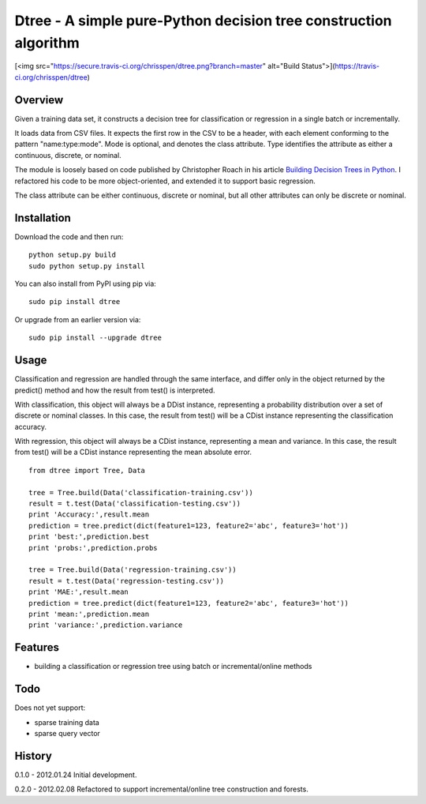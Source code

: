 =============================================================================
Dtree - A simple pure-Python decision tree construction algorithm
=============================================================================

[<img src="https://secure.travis-ci.org/chrisspen/dtree.png?branch=master" alt="Build Status">](https://travis-ci.org/chrisspen/dtree)

Overview
--------

Given a training data set, it constructs a decision tree for classification or
regression in a single batch or incrementally.

It loads data from CSV files. It expects the first row in the CSV to be a
header, with each element conforming to the pattern "name:type:mode".
Mode is optional, and denotes the class attribute. Type identifies the
attribute as either a continuous, discrete, or nominal.

The module is loosely based on code published by Christopher Roach in his
article `Building Decision Trees in Python
<http://onlamp.com/pub/a/python/2006/02/09/ai_decision_trees.html>`_.
I refactored his code to be more object-oriented, and extended it to support
basic regression.

The class attribute can be either continuous, discrete or nominal, but all
other attributes can only be discrete or nominal.

Installation
------------

Download the code and then run:

::

    python setup.py build
    sudo python setup.py install
    
You can also install from PyPI using pip via:

::

    sudo pip install dtree
    
Or upgrade from an earlier version via:

::

    sudo pip install --upgrade dtree

Usage
-----

Classification and regression are handled through the same interface, and
differ only in the object returned by the predict() method and how the result
from test() is interpreted.

With classification, this object will always be a DDist instance, representing
a probability distribution over a set of discrete or nominal classes. In this
case, the result from test() will be a CDist instance representing the
classification accuracy.

With regression, this object will always be a CDist instance, representing a
mean and variance. In this case, the result from test() will be a CDist
instance representing the mean absolute error.

::

    from dtree import Tree, Data
    
    tree = Tree.build(Data('classification-training.csv'))
    result = t.test(Data('classification-testing.csv'))
    print 'Accuracy:',result.mean
    prediction = tree.predict(dict(feature1=123, feature2='abc', feature3='hot'))
    print 'best:',prediction.best
    print 'probs:',prediction.probs
    
    tree = Tree.build(Data('regression-training.csv'))
    result = t.test(Data('regression-testing.csv'))
    print 'MAE:',result.mean
    prediction = tree.predict(dict(feature1=123, feature2='abc', feature3='hot'))
    print 'mean:',prediction.mean
    print 'variance:',prediction.variance

Features
--------

- building a classification or regression tree using batch or incremental/online methods

Todo
----

Does not yet support:

- sparse training data
- sparse query vector

History
-------

0.1.0 - 2012.01.24
Initial development.

0.2.0 - 2012.02.08
Refactored to support incremental/online tree construction and forests.
